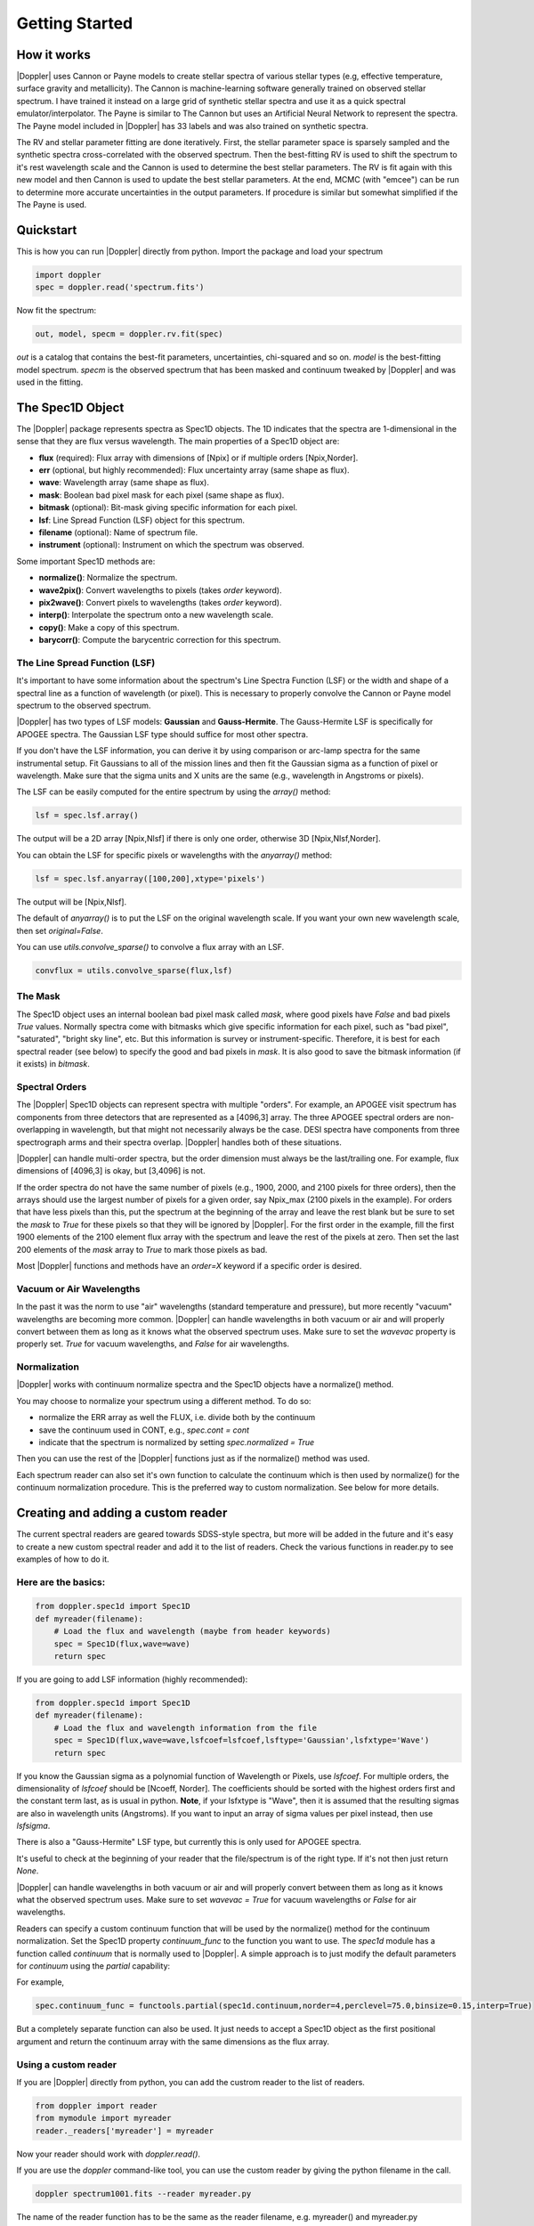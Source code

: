 ***************
Getting Started
***************



How it works
============

|Doppler| uses Cannon or Payne models to create stellar spectra of various stellar types (e.g, effective temperature, surface gravity and metallicity).
The Cannon is machine-learning software generally trained on observed stellar spectrum.  I have trained it instead on a large grid of synthetic
stellar spectra and use it as a quick spectral emulator/interpolator. The Payne is similar to The Cannon but uses an Artificial Neural Network to
represent the spectra.  The Payne model included in |Doppler| has 33 labels and was also trained on synthetic spectra.

The RV and stellar parameter fitting are done iteratively.  First, the stellar parameter space is sparsely sampled and the synthetic spectra
cross-correlated with the observed spectrum.  Then the best-fitting RV is used to shift the spectrum to it's rest wavelength scale and the
Cannon is used to determine the best stellar parameters.  The RV is fit again with this new model and then Cannon is used to update the best
stellar parameters.  At the end, MCMC (with "emcee") can be run to determine more accurate uncertainties in the output parameters.
If procedure is similar but somewhat simplified if the The Payne is used.

Quickstart
==========

This is how you can run |Doppler| directly from python. Import the package and load your spectrum

.. code-block:: python

	import doppler
	spec = doppler.read('spectrum.fits')


Now fit the spectrum:

.. code-block:: python
		
	out, model, specm = doppler.rv.fit(spec)

`out` is a catalog that contains the best-fit parameters, uncertainties, chi-squared and so on. `model` is the best-fitting model spectrum.
`specm` is the observed spectrum that has been masked and continuum tweaked by |Doppler| and was used in the fitting.

	

The Spec1D Object
=================

The |Doppler| package represents spectra as Spec1D objects.  The 1D indicates that the spectra are 1-dimensional in the sense that
they are flux versus wavelength.  The main properties of a Spec1D object are:

- **flux** (required): Flux array with dimensions of [Npix] or if multiple orders [Npix,Norder].
- **err** (optional, but highly recommended): Flux uncertainty array (same shape as flux).
- **wave**: Wavelength array (same shape as flux).
- **mask**: Boolean bad pixel mask for each pixel (same shape as flux).
- **bitmask** (optional): Bit-mask giving specific information for each pixel.
- **lsf**: Line Spread Function (LSF) object for this spectrum.
- **filename** (optional): Name of spectrum file.
- **instrument** (optional): Instrument on which the spectrum was observed.

Some important Spec1D methods are:

- **normalize()**: Normalize the spectrum.
- **wave2pix()**: Convert wavelengths to pixels (takes `order` keyword).
- **pix2wave()**: Convert pixels to wavelengths (takes `order` keyword).
- **interp()**: Interpolate the spectrum onto a new wavelength scale.
- **copy()**: Make a copy of this spectrum.
- **barycorr()**: Compute the barycentric correction for this spectrum.

The Line Spread Function (LSF)
------------------------------

It's important to have some information about the spectrum's Line Spectra Function (LSF) or the width and shape of a spectral line
as a function of wavelength (or pixel).  This is necessary to properly convolve the Cannon or Payne model spectrum to the observed spectrum.

|Doppler| has two types of LSF models: **Gaussian** and **Gauss-Hermite**.  The Gauss-Hermite LSF is specifically for APOGEE spectra.  The
Gaussian LSF type should suffice for most other spectra.

If you don't have the LSF information, you can derive it by using comparison or arc-lamp spectra for the same instrumental setup.
Fit Gaussians to all of the mission lines and then fit the Gaussian sigma as a function of pixel or wavelength.  Make sure that the
sigma units and X units are the same (e.g., wavelength in Angstroms or pixels).

The LSF can be easily computed for the entire spectrum by using the `array()` method:

.. code-block:: python
		
    lsf = spec.lsf.array()

The output will be a 2D array [Npix,Nlsf] if there is only one order, otherwise 3D [Npix,Nlsf,Norder].

You can obtain the LSF for specific pixels or wavelengths with the `anyarray()` method:

.. code-block:: python

    lsf = spec.lsf.anyarray([100,200],xtype='pixels')


The output will be [Npix,Nlsf].

The default of `anyarray()` is to put the LSF on the original wavelength scale.  If you want your own new wavelength scale,
then set `original=False`.

You can use `utils.convolve_sparse()` to convolve a flux array with an LSF.

.. code-block:: python
	
    convflux = utils.convolve_sparse(flux,lsf)



The Mask
--------

The Spec1D object uses an internal boolean bad pixel mask called `mask`, where good pixels have `False` and bad pixels `True` values.
Normally spectra come with bitmasks which give specific information for each pixel, such as "bad pixel", "saturated", "bright sky line", etc.
But this information is survey or instrument-specific.  Therefore, it is best for each spectral reader (see below) to specify the good
and bad pixels in `mask`.  It is also good to save the bitmask information (if it exists) in `bitmask`.


Spectral Orders
---------------

The |Doppler| Spec1D objects can represent spectra with multiple "orders".  For example, an APOGEE visit spectrum has components from three
detectors that are represented as a [4096,3] array.  The three APOGEE spectral orders are non-overlapping in wavelength, but that might
not necessarily always be the case.  DESI spectra have components from three spectrograph arms and their spectra overlap.
|Doppler| handles both of these situations.

|Doppler| can handle multi-order spectra, but the order dimension must always be the last/trailing one.  For example, flux dimensions
of [4096,3] is okay, but [3,4096] is not.

If the order spectra do not have the same number of pixels (e.g., 1900, 2000, and 2100 pixels for three orders), then the arrays should
use the largest number of pixels for a given order, say Npix_max (2100 pixels in the example).  For orders that have less pixels than
this, put the spectrum at the beginning of the array and leave the rest blank but be sure to set the `mask` to `True` for these pixels
so that they will be ignored by |Doppler|.  For the first order in the example, fill the first 1900 elements of the 2100 element flux
array with the spectrum and leave the rest of the pixels at zero.  Then set the last 200 elements of the `mask` array to `True` to mark
those pixels as bad.

Most |Doppler| functions and methods have an `order=X` keyword if a specific order is desired.


Vacuum or Air Wavelengths
-------------------------

In the past it was the norm to use "air" wavelengths (standard temperature and pressure), but more recently "vacuum" wavelengths are
becoming more common.  |Doppler| can handle wavelengths in both vacuum or air and will properly convert between them as long as it knows
what the observed spectrum uses.  Make sure to set the `wavevac` property is properly set.  `True` for vacuum wavelengths, and `False`
for air wavelengths.

Normalization
-------------

|Doppler| works with continuum normalize spectra and the Spec1D objects have a normalize() method.

You may choose to normalize your spectrum using a different method.  To do so:

- normalize the ERR array as well the FLUX, i.e. divide both by the continuum
- save the continuum used in CONT, e.g., `spec.cont = cont`
- indicate that the spectrum is normalized by setting `spec.normalized = True`

Then you can use the rest of the |Doppler| functions just as if the normalize() method was used.

Each spectrum reader can also set it's own function to calculate the continuum which is then used by normalize() for the
continuum normalization procedure.  This is the preferred way to custom normalization.  See below for more details.


Creating and adding a custom reader
===================================

The current spectral readers are geared towards SDSS-style spectra, but more will be added in the future and
it's easy to create a new custom spectral reader and add it to the list of readers.  Check the various functions
in reader.py to see examples of how to do it.

Here are the basics:
--------------------

.. code-block:: python

    from doppler.spec1d import Spec1D
    def myreader(filename):
        # Load the flux and wavelength (maybe from header keywords)
        spec = Spec1D(flux,wave=wave)
        return spec

If you are going to add LSF information (highly recommended):

.. code-block:: python

    from doppler.spec1d import Spec1D
    def myreader(filename):
        # Load the flux and wavelength information from the file
        spec = Spec1D(flux,wave=wave,lsfcoef=lsfcoef,lsftype='Gaussian',lsfxtype='Wave')
        return spec

If you know the Gaussian sigma as a polynomial function of Wavelength or Pixels, use `lsfcoef`.  For multiple orders, the
dimensionality of `lsfcoef` should be [Ncoeff, Norder].  The coefficients should be sorted with the highest orders first and
the constant term last, as is usual in python.  **Note**, if your lsfxtype is "Wave", then it is assumed that the resulting
sigmas are also in wavelength units (Angstroms).  If you want to input an array of sigma values per pixel instead, then use `lsfsigma`.

There is also a "Gauss-Hermite" LSF type, but currently this is only used for APOGEE spectra.

It's useful to check at the beginning of your reader that the file/spectrum is of the right type.  If it's not then just return `None`.

|Doppler| can handle wavelengths in both vacuum or air and will properly convert between them as long as it knows what the
observed spectrum uses.  Make sure to set `wavevac = True` for vacuum wavelengths or `False` for air wavelengths.

Readers can specify a custom continuum function that will be used by the normalize() method for the continuum normalization.  Set the
Spec1D property `continuum_func` to the function you want to use.  The `spec1d` module has a function called `continuum` that is
normally used to |Doppler|.  A simple approach is to just modify the default parameters for `continuum` using the `partial` capability:

For example,

.. code-block:: python

	spec.continuum_func = functools.partial(spec1d.continuum,norder=4,perclevel=75.0,binsize=0.15,interp=True)

But a completely separate function can also be used.  It just needs to accept a Spec1D object as the first positional argument and
return the continuum array with the same dimensions as the flux array.
	

Using a custom reader
---------------------

If you are |Doppler| directly from python, you can add the custrom reader to the list of readers.

.. code-block:: python
		
    from doppler import reader
    from mymodule import myreader
    reader._readers['myreader'] = myreader

Now your reader should work with `doppler.read()`.

If you are use the `doppler` command-like tool, you can use the custom reader by giving the python filename in the call.

.. code-block:: bash
		
    doppler spectrum1001.fits --reader myreader.py

The name of the reader function has to be the same as the reader filename, e.g. myreader() and myreader.py


Modules and useful functions
============================

There are 7 main modules:

- rv: This module has RV-related functions:
  - fit(): Fit a Cannon model to a spectrum
  - ccorrelate(): cross-correlate two flux arrays.
  - normspec(): Normalize a spectrum.  Spec1D objects use this for their normalize() method.
- cannon: This module has functions for working with Cannon models:
  - model_spectrum(): Generate a stellar spectrum for specific stellar parameters and radial velocity from a Cannon model.
  - prepare_cannon_model(): Prepare a Cannon model (or list of them) for a specific spectrum.
- payne: This jmodule has function working with Payne models:
- spec1d: Contains the Spec1D class and methods.
- lsf: Contains the Lsf classes and methods.
- utils: Various utlity functions.
- reader: Contains the spectrum readers.


